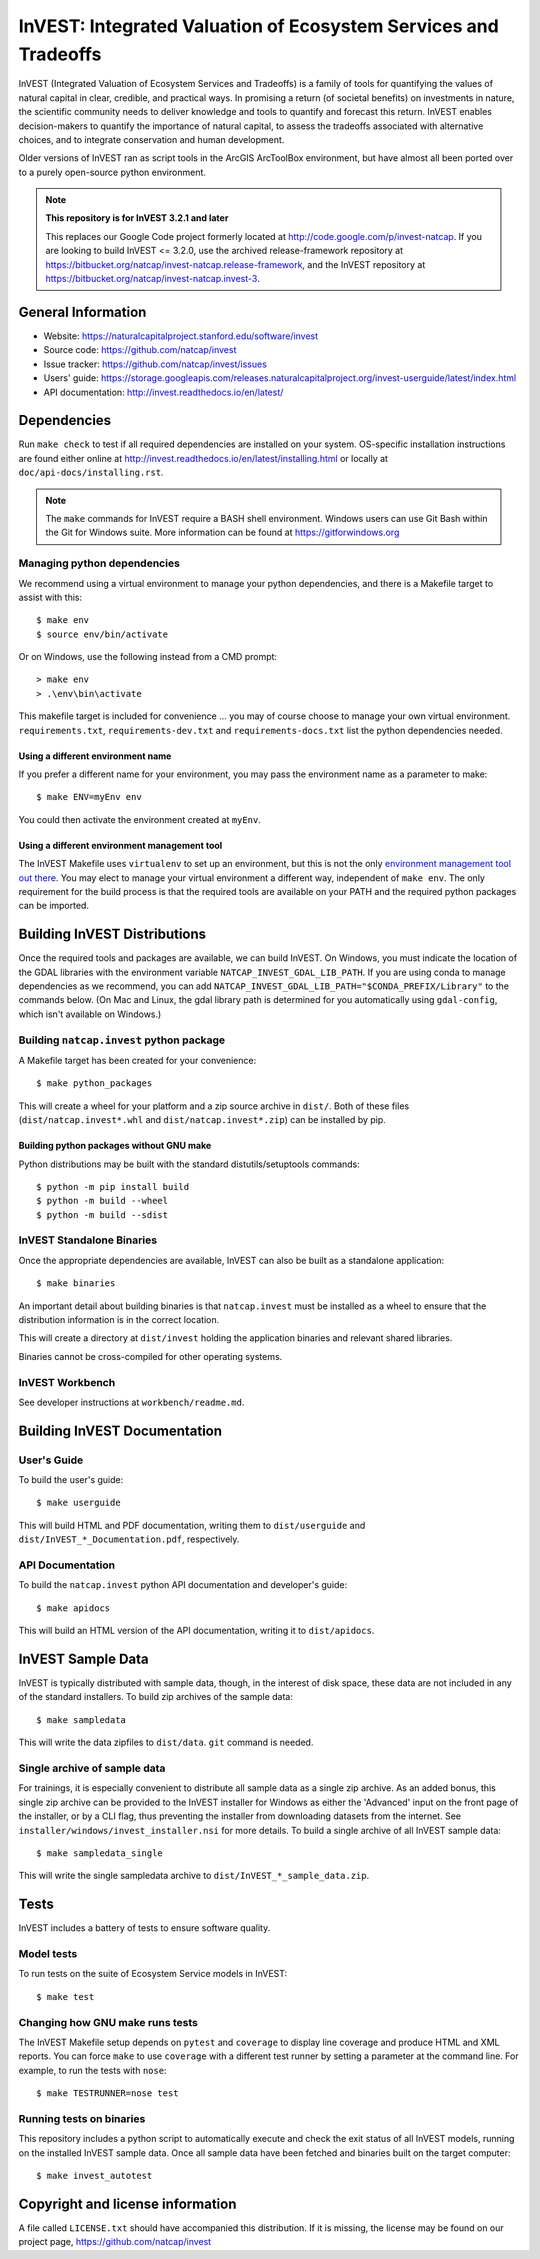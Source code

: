 InVEST: Integrated Valuation of Ecosystem Services and Tradeoffs
================================================================

InVEST (Integrated Valuation of Ecosystem Services and Tradeoffs) is a family
of tools for quantifying the values of natural capital in clear, credible, and
practical ways. In promising a return (of societal benefits) on investments in
nature, the scientific community needs to deliver knowledge and tools to
quantify and forecast this return. InVEST enables decision-makers to quantify
the importance of natural capital, to assess the tradeoffs associated with
alternative choices, and to integrate conservation and human development.

Older versions of InVEST ran as script tools in the ArcGIS ArcToolBox environment,
but have almost all been ported over to a purely open-source python environment.

.. note::
    **This repository is for InVEST 3.2.1 and later**

    This replaces our Google Code project formerly
    located at http://code.google.com/p/invest-natcap.  If you are looking to build
    InVEST <= 3.2.0, use the archived release-framework repository at
    https://bitbucket.org/natcap/invest-natcap.release-framework, and the InVEST repository
    at https://bitbucket.org/natcap/invest-natcap.invest-3.


General Information
-------------------

* Website: https://naturalcapitalproject.stanford.edu/software/invest
* Source code: https://github.com/natcap/invest
* Issue tracker: https://github.com/natcap/invest/issues
* Users' guide: https://storage.googleapis.com/releases.naturalcapitalproject.org/invest-userguide/latest/index.html
* API documentation: http://invest.readthedocs.io/en/latest/


Dependencies
------------

Run ``make check`` to test if all required dependencies are installed on your system.
OS-specific installation instructions are found either online at
http://invest.readthedocs.io/en/latest/installing.html or locally at ``doc/api-docs/installing.rst``.

.. note::
    The ``make`` commands for InVEST require a BASH shell environment. Windows
    users can use Git Bash within the Git for Windows suite. More information
    can be found at https://gitforwindows.org

Managing python dependencies
++++++++++++++++++++++++++++
We recommend using a virtual environment to manage your python dependencies, and there is
a Makefile target to assist with this::

    $ make env
    $ source env/bin/activate

Or on Windows, use the following instead from a CMD prompt::

    > make env
    > .\env\bin\activate

This makefile target is included for convenience ... you may of course choose to
manage your own virtual environment.  ``requirements.txt``,
``requirements-dev.txt`` and ``requirements-docs.txt`` list the python
dependencies needed.

Using a different environment name
""""""""""""""""""""""""""""""""""
If you prefer a different name for your environment, you may pass the environment name as
a parameter to make::

    $ make ENV=myEnv env

You could then activate the environment created at ``myEnv``.


Using a different environment management tool
"""""""""""""""""""""""""""""""""""""""""""""
The InVEST Makefile uses ``virtualenv`` to set up an environment, but this is
not the only `environment management tool out there
<https://packaging.python.org/tutorials/installing-packages/#creating-virtual-environments>`_.
You may elect to manage your virtual environment a different way, independent
of ``make env``.  The only requirement for the build process is that the required
tools are available on your PATH and the required python packages can be imported.


Building InVEST Distributions
-----------------------------

Once the required tools and packages are available, we can build InVEST.
On Windows, you must indicate the location of the GDAL libraries with the environment
variable ``NATCAP_INVEST_GDAL_LIB_PATH``. If you are using conda to manage dependencies
as we recommend, you can add ``NATCAP_INVEST_GDAL_LIB_PATH="$CONDA_PREFIX/Library"`` to
the commands below. (On Mac and Linux, the gdal library path is determined for you
automatically using ``gdal-config``, which isn't available on Windows.)


Building ``natcap.invest`` python package
+++++++++++++++++++++++++++++++++++++++++

A Makefile target has been created for your convenience::

    $ make python_packages

This will create a wheel for your platform and a zip source archive in ``dist/``.
Both of these files (``dist/natcap.invest*.whl`` and ``dist/natcap.invest*.zip``)
can be installed by pip.

Building python packages without GNU make
"""""""""""""""""""""""""""""""""""""""""
Python distributions may be built with the standard distutils/setuptools commands::

    $ python -m pip install build
    $ python -m build --wheel
    $ python -m build --sdist

InVEST Standalone Binaries
++++++++++++++++++++++++++

Once the appropriate dependencies are available, InVEST can also be built as a
standalone application::

    $ make binaries

An important detail about building binaries is that ``natcap.invest`` must be
installed as a wheel to ensure that the distribution information is in the
correct location.

This will create a directory at ``dist/invest`` holding the application binaries
and relevant shared libraries.

Binaries cannot be cross-compiled for other operating systems.


InVEST Workbench
++++++++++++++++++++++++

See developer instructions at ``workbench/readme.md``.



Building InVEST Documentation
-----------------------------

User's Guide
++++++++++++

To build the user's guide::

    $ make userguide

This will build HTML and PDF documentation, writing them to ``dist/userguide``
and ``dist/InVEST_*_Documentation.pdf``, respectively.


API Documentation
+++++++++++++++++

To build the ``natcap.invest`` python API documentation and developer's guide::

    $ make apidocs

This will build an HTML version of the API documentation, writing it to
``dist/apidocs``.


InVEST Sample Data
------------------

InVEST is typically distributed with sample data, though, in the interest of
disk space, these data are not included in any of the standard installers.  To
build zip archives of the sample data::

    $ make sampledata

This will write the data zipfiles to ``dist/data``. ``git`` command is needed.

Single archive of sample data
+++++++++++++++++++++++++++++

For trainings, it is especially convenient to distribute all sample data as a
single zip archive.  As an added bonus, this single zip archive can be provided
to the InVEST installer for Windows as either the 'Advanced' input on the front
page of the installer, or by a CLI flag, thus preventing the installer from
downloading datasets from the internet.  See
``installer/windows/invest_installer.nsi`` for more details.  To build a single
archive of all InVEST sample data::

    $ make sampledata_single

This will write the single sampledata archive to
``dist/InVEST_*_sample_data.zip``.


Tests
-----

InVEST includes a battery of tests to ensure software quality.

Model tests
+++++++++++

To run tests on the suite of Ecosystem Service models in InVEST::

    $ make test


Changing how GNU make runs tests
++++++++++++++++++++++++++++++++

The InVEST Makefile setup depends on ``pytest`` and ``coverage`` to display
line coverage and produce HTML and XML reports.  You can force ``make`` to use
``coverage`` with a different test runner by setting a parameter at the
command line.  For example, to run the tests with ``nose``::

    $ make TESTRUNNER=nose test


Running tests on binaries
+++++++++++++++++++++++++++++++++++

This repository includes a python script to automatically
execute and check the exit status of all InVEST models, running on the
installed InVEST sample data. Once all sample data have been fetched
and binaries built on the target computer::

    $ make invest_autotest


Copyright and license information
---------------------------------

A file called ``LICENSE.txt`` should have accompanied this distribution.  If it
is missing, the license may be found on our project page,
https://github.com/natcap/invest
